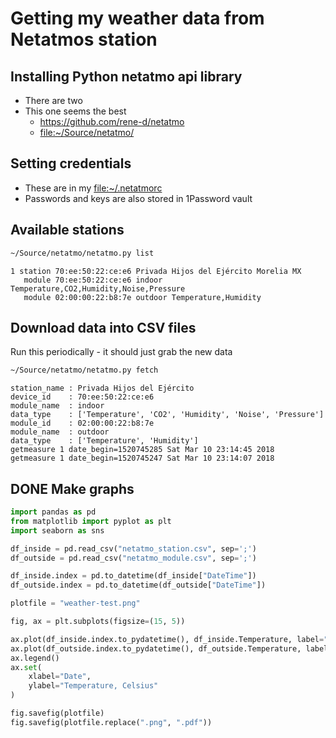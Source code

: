 #+PROPERTY: header-args    :exports both
* Getting my weather data from Netatmos station

** Installing Python netatmo api library
+ There are two
+ This one seems the best
  + https://github.com/rene-d/netatmo
  + [[file:~/Source/netatmo/]]
** Setting credentials
+ These are in my [[file:~/.netatmorc]]
+ Passwords and keys are also stored in 1Password vault
** Available stations
#+BEGIN_SRC sh :results verbatim :exports both
~/Source/netatmo/netatmo.py list
#+END_SRC

#+RESULTS:
: 1 station 70:ee:50:22:ce:e6 Privada Hijos del Ejército Morelia MX
:    module 70:ee:50:22:ce:e6 indoor Temperature,CO2,Humidity,Noise,Pressure
:    module 02:00:00:22:b8:7e outdoor Temperature,Humidity
** Download data into CSV files
Run this periodically - it should just grab the new data

#+BEGIN_SRC sh :results verbatim :exports both
~/Source/netatmo/netatmo.py fetch
#+END_SRC

#+RESULTS:
: station_name : Privada Hijos del Ejército
: device_id    : 70:ee:50:22:ce:e6
: module_name  : indoor
: data_type    : ['Temperature', 'CO2', 'Humidity', 'Noise', 'Pressure']
: module_id    : 02:00:00:22:b8:7e
: module_name  : outdoor
: data_type    : ['Temperature', 'Humidity']
: getmeasure 1 date_begin=1520745285 Sat Mar 10 23:14:45 2018
: getmeasure 1 date_begin=1520745247 Sat Mar 10 23:14:07 2018
** DONE Make graphs
CLOSED: [2018-03-11 Sun 00:02]

#+BEGIN_SRC python :return plotfile :results file :exports both
  import pandas as pd
  from matplotlib import pyplot as plt
  import seaborn as sns

  df_inside = pd.read_csv("netatmo_station.csv", sep=';')
  df_outside = pd.read_csv("netatmo_module.csv", sep=';')

  df_inside.index = pd.to_datetime(df_inside["DateTime"])
  df_outside.index = pd.to_datetime(df_outside["DateTime"])

  plotfile = "weather-test.png"

  fig, ax = plt.subplots(figsize=(15, 5))

  ax.plot(df_inside.index.to_pydatetime(), df_inside.Temperature, label="inside")
  ax.plot(df_outside.index.to_pydatetime(), df_outside.Temperature, label="outside")
  ax.legend()
  ax.set(
      xlabel="Date",
      ylabel="Temperature, Celsius"
  )

  fig.savefig(plotfile)
  fig.savefig(plotfile.replace(".png", ".pdf"))


#+END_SRC

#+RESULTS:
[[file:weather-test.png]]

